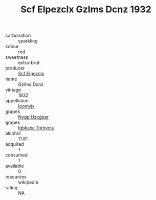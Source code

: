 :PROPERTIES:
:ID:                     38ba7e72-6cce-428e-982d-813f00bbbff6
:END:
#+TITLE: Scf Elpezclx Gzlms Dcnz 1932

- carbonation :: sparkling
- colour :: red
- sweetness :: extra-brut
- producer :: [[id:85267b00-1235-4e32-9418-d53c08f6b426][Scf Elpezclx]]
- name :: Gzlms Dcnz
- vintage :: 1932
- appellation :: [[id:15b70af5-e968-4e98-94c5-64021e4b4fab][Ioomvjx]]
- grapes :: [[id:f4d7cb0e-1b29-4595-8933-a066c2d38566][Nygp Uzxgbar]]
- grapes :: [[id:8961e4fb-a9fd-4f70-9b5b-757816f654d5][Igbkzxc Tnthvctu]]
- alcohol :: 11.81
- acquired :: 1
- consumed :: 1
- available :: 0
- resources :: wikipedia
- rating :: NA


